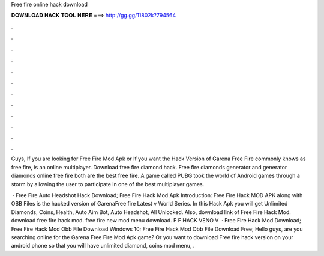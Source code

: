 Free fire online hack download



𝐃𝐎𝐖𝐍𝐋𝐎𝐀𝐃 𝐇𝐀𝐂𝐊 𝐓𝐎𝐎𝐋 𝐇𝐄𝐑𝐄 ===> http://gg.gg/11802k?794564



.



.



.



.



.



.



.



.



.



.



.



.

Guys, If you are looking for Free Fire Mod Apk or If you want the Hack Version of Garena Free Fire commonly knows as free fire, is an online multiplayer. Download free fire diamond hack. Free fire diamonds generator and generator diamonds online free fire both are the best free fire. A game called PUBG took the world of Android games through a storm by allowing the user to participate in one of the best multiplayer games.

 · Free Fire Auto Headshot Hack Download; Free Fire Hack Mod Apk Introduction: Free Fire Hack MOD APK along with OBB Files is the hacked version of GarenaFree fire Latest v World Series. In this Hack Apk you will get Unlimited Diamonds, Coins, Health, Auto Aim Bot, Auto Headshot, All Unlocked. Also, download link of Free Fire Hack Mod. download free fire hack mod. free fire new mod menu download. F F HACK VENO V  · Free Fire Hack Mod Download; Free Fire Hack Mod Obb File Download Windows 10; Free Fire Hack Mod Obb File Download Free; Hello guys, are you searching online for the Garena Free Fire Mod Apk game? Or you want to download Free fire hack version on your android phone so that you will have unlimited diamond, coins mod menu, .
